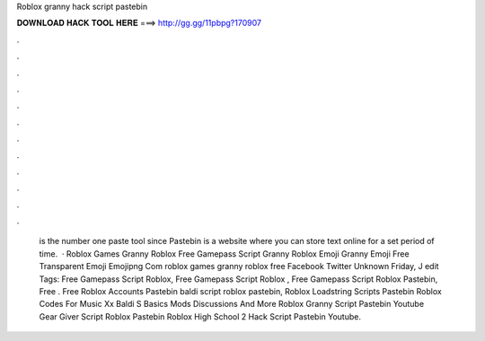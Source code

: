 Roblox granny hack script pastebin

𝐃𝐎𝐖𝐍𝐋𝐎𝐀𝐃 𝐇𝐀𝐂𝐊 𝐓𝐎𝐎𝐋 𝐇𝐄𝐑𝐄 ===> http://gg.gg/11pbpg?170907

.

.

.

.

.

.

.

.

.

.

.

.

 is the number one paste tool since Pastebin is a website where you can store text online for a set period of time.  · Roblox Games Granny Roblox Free Gamepass Script Granny Roblox Emoji Granny Emoji Free Transparent Emoji Emojipng Com roblox games granny roblox free Facebook Twitter Unknown Friday, J edit Tags: Free Gamepass Script Roblox, Free Gamepass Script Roblox , Free Gamepass Script Roblox Pastebin, Free . Free Roblox Accounts Pastebin baldi script roblox pastebin, Roblox Loadstring Scripts Pastebin Roblox Codes For Music Xx Baldi S Basics Mods Discussions And More Roblox Granny Script Pastebin Youtube Gear Giver Script Roblox Pastebin Roblox High School 2 Hack Script Pastebin Youtube.